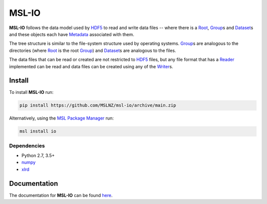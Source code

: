 MSL-IO
======

|docs| |github tests|

**MSL-IO** follows the data model used by HDF5_ to read and write data files -- where there is a
Root_, Group_\s and Dataset_\s and these objects each have Metadata_ associated with them.

.. image:: https://raw.githubusercontent.com/MSLNZ/msl-io/main/docs/_static/hdf5_data_model.png

The tree structure is similar to the file-system structure used by operating systems. Group_\s
are analogous to the directories (where Root_ is the root Group_) and Dataset_\s are analogous
to the files.

The data files that can be read or created are not restricted to HDF5_ files, but any file format
that has a Reader_ implemented can be read and data files can be created using any of the Writer_\s.

Install
-------
To install **MSL-IO** run:

.. code-block:: console

   pip install https://github.com/MSLNZ/msl-io/archive/main.zip

Alternatively, using the `MSL Package Manager`_ run:

.. code-block:: console

   msl install io

Dependencies
++++++++++++
* Python 2.7, 3.5+
* numpy_
* xlrd_

Documentation
-------------
The documentation for **MSL-IO** can be found `here <https://msl-io.readthedocs.io/en/latest/index.html>`_.

.. |docs| image:: https://readthedocs.org/projects/msl-io/badge/?version=latest
   :target: https://msl-io.readthedocs.io/en/latest/
   :alt: Documentation Status
   :scale: 100%

.. |github tests| image:: https://github.com/MSLNZ/msl-io/actions/workflows/run-tests.yml/badge.svg
   :target: https://github.com/MSLNZ/msl-io/actions/workflows/run-tests.yml

.. _HDF5: https://www.hdfgroup.org/
.. _Root: https://msl-io.readthedocs.io/en/latest/_api/msl.io.base.html#msl.io.base.Root
.. _Group: https://msl-io.readthedocs.io/en/latest/group.html
.. _Dataset: https://msl-io.readthedocs.io/en/latest/dataset.html
.. _Metadata: https://msl-io.readthedocs.io/en/latest/metadata.html
.. _Reader: https://msl-io.readthedocs.io/en/latest/readers.html
.. _Writer: https://msl-io.readthedocs.io/en/latest/writers.html
.. _MSL Package Manager: https://msl-package-manager.readthedocs.io/en/latest/
.. _numpy: https://www.numpy.org/
.. _xlrd: https://xlrd.readthedocs.io/en/latest/
